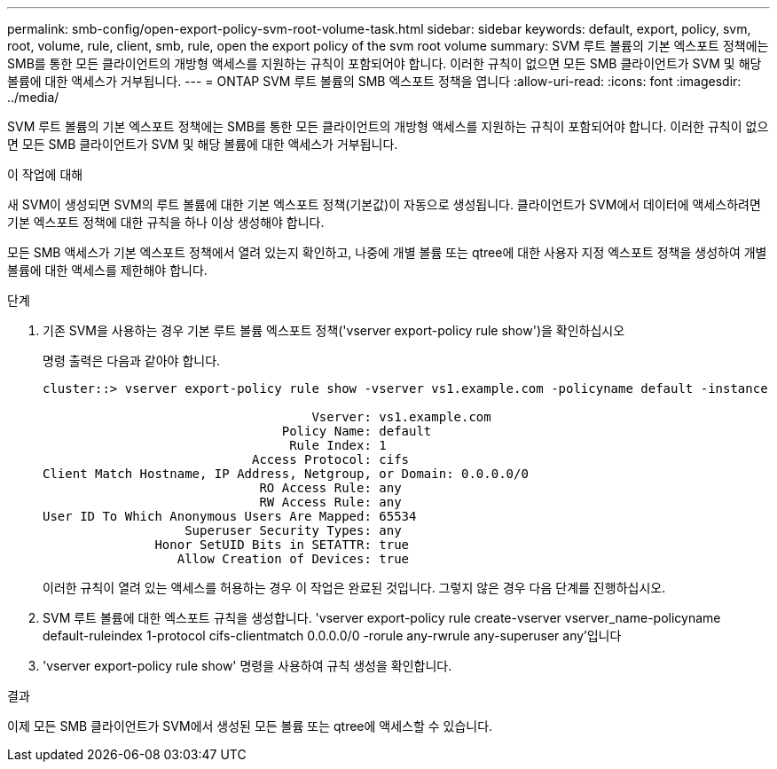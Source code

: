 ---
permalink: smb-config/open-export-policy-svm-root-volume-task.html 
sidebar: sidebar 
keywords: default, export, policy, svm, root, volume, rule, client, smb, rule, open the export policy of the svm root volume 
summary: SVM 루트 볼륨의 기본 엑스포트 정책에는 SMB를 통한 모든 클라이언트의 개방형 액세스를 지원하는 규칙이 포함되어야 합니다. 이러한 규칙이 없으면 모든 SMB 클라이언트가 SVM 및 해당 볼륨에 대한 액세스가 거부됩니다. 
---
= ONTAP SVM 루트 볼륨의 SMB 엑스포트 정책을 엽니다
:allow-uri-read: 
:icons: font
:imagesdir: ../media/


[role="lead"]
SVM 루트 볼륨의 기본 엑스포트 정책에는 SMB를 통한 모든 클라이언트의 개방형 액세스를 지원하는 규칙이 포함되어야 합니다. 이러한 규칙이 없으면 모든 SMB 클라이언트가 SVM 및 해당 볼륨에 대한 액세스가 거부됩니다.

.이 작업에 대해
새 SVM이 생성되면 SVM의 루트 볼륨에 대한 기본 엑스포트 정책(기본값)이 자동으로 생성됩니다. 클라이언트가 SVM에서 데이터에 액세스하려면 기본 엑스포트 정책에 대한 규칙을 하나 이상 생성해야 합니다.

모든 SMB 액세스가 기본 엑스포트 정책에서 열려 있는지 확인하고, 나중에 개별 볼륨 또는 qtree에 대한 사용자 지정 엑스포트 정책을 생성하여 개별 볼륨에 대한 액세스를 제한해야 합니다.

.단계
. 기존 SVM을 사용하는 경우 기본 루트 볼륨 엑스포트 정책('vserver export-policy rule show')을 확인하십시오
+
명령 출력은 다음과 같아야 합니다.

+
[listing]
----

cluster::> vserver export-policy rule show -vserver vs1.example.com -policyname default -instance

                                    Vserver: vs1.example.com
                                Policy Name: default
                                 Rule Index: 1
                            Access Protocol: cifs
Client Match Hostname, IP Address, Netgroup, or Domain: 0.0.0.0/0
                             RO Access Rule: any
                             RW Access Rule: any
User ID To Which Anonymous Users Are Mapped: 65534
                   Superuser Security Types: any
               Honor SetUID Bits in SETATTR: true
                  Allow Creation of Devices: true
----
+
이러한 규칙이 열려 있는 액세스를 허용하는 경우 이 작업은 완료된 것입니다. 그렇지 않은 경우 다음 단계를 진행하십시오.

. SVM 루트 볼륨에 대한 엑스포트 규칙을 생성합니다. 'vserver export-policy rule create-vserver vserver_name-policyname default-ruleindex 1-protocol cifs-clientmatch 0.0.0.0/0 -rorule any-rwrule any-superuser any'입니다
. 'vserver export-policy rule show' 명령을 사용하여 규칙 생성을 확인합니다.


.결과
이제 모든 SMB 클라이언트가 SVM에서 생성된 모든 볼륨 또는 qtree에 액세스할 수 있습니다.
